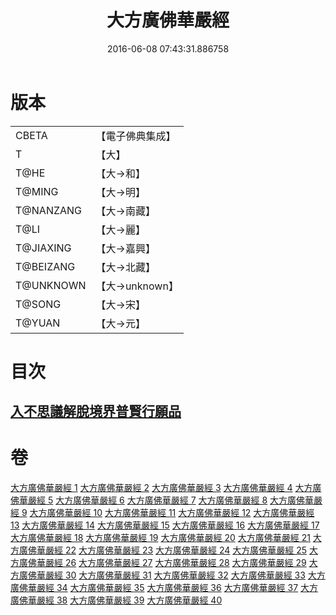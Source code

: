 #+TITLE: 大方廣佛華嚴經 
#+DATE: 2016-06-08 07:43:31.886758

* 版本
 |     CBETA|【電子佛典集成】|
 |         T|【大】     |
 |      T@HE|【大→和】   |
 |    T@MING|【大→明】   |
 | T@NANZANG|【大→南藏】  |
 |      T@LI|【大→麗】   |
 | T@JIAXING|【大→嘉興】  |
 | T@BEIZANG|【大→北藏】  |
 | T@UNKNOWN|【大→unknown】|
 |    T@SONG|【大→宋】   |
 |    T@YUAN|【大→元】   |

* 目次
** [[file:KR6e0041_001.txt::001-0661a5][入不思議解脫境界普賢行願品]]

* 卷
[[file:KR6e0041_001.txt][大方廣佛華嚴經 1]]
[[file:KR6e0041_002.txt][大方廣佛華嚴經 2]]
[[file:KR6e0041_003.txt][大方廣佛華嚴經 3]]
[[file:KR6e0041_004.txt][大方廣佛華嚴經 4]]
[[file:KR6e0041_005.txt][大方廣佛華嚴經 5]]
[[file:KR6e0041_006.txt][大方廣佛華嚴經 6]]
[[file:KR6e0041_007.txt][大方廣佛華嚴經 7]]
[[file:KR6e0041_008.txt][大方廣佛華嚴經 8]]
[[file:KR6e0041_009.txt][大方廣佛華嚴經 9]]
[[file:KR6e0041_010.txt][大方廣佛華嚴經 10]]
[[file:KR6e0041_011.txt][大方廣佛華嚴經 11]]
[[file:KR6e0041_012.txt][大方廣佛華嚴經 12]]
[[file:KR6e0041_013.txt][大方廣佛華嚴經 13]]
[[file:KR6e0041_014.txt][大方廣佛華嚴經 14]]
[[file:KR6e0041_015.txt][大方廣佛華嚴經 15]]
[[file:KR6e0041_016.txt][大方廣佛華嚴經 16]]
[[file:KR6e0041_017.txt][大方廣佛華嚴經 17]]
[[file:KR6e0041_018.txt][大方廣佛華嚴經 18]]
[[file:KR6e0041_019.txt][大方廣佛華嚴經 19]]
[[file:KR6e0041_020.txt][大方廣佛華嚴經 20]]
[[file:KR6e0041_021.txt][大方廣佛華嚴經 21]]
[[file:KR6e0041_022.txt][大方廣佛華嚴經 22]]
[[file:KR6e0041_023.txt][大方廣佛華嚴經 23]]
[[file:KR6e0041_024.txt][大方廣佛華嚴經 24]]
[[file:KR6e0041_025.txt][大方廣佛華嚴經 25]]
[[file:KR6e0041_026.txt][大方廣佛華嚴經 26]]
[[file:KR6e0041_027.txt][大方廣佛華嚴經 27]]
[[file:KR6e0041_028.txt][大方廣佛華嚴經 28]]
[[file:KR6e0041_029.txt][大方廣佛華嚴經 29]]
[[file:KR6e0041_030.txt][大方廣佛華嚴經 30]]
[[file:KR6e0041_031.txt][大方廣佛華嚴經 31]]
[[file:KR6e0041_032.txt][大方廣佛華嚴經 32]]
[[file:KR6e0041_033.txt][大方廣佛華嚴經 33]]
[[file:KR6e0041_034.txt][大方廣佛華嚴經 34]]
[[file:KR6e0041_035.txt][大方廣佛華嚴經 35]]
[[file:KR6e0041_036.txt][大方廣佛華嚴經 36]]
[[file:KR6e0041_037.txt][大方廣佛華嚴經 37]]
[[file:KR6e0041_038.txt][大方廣佛華嚴經 38]]
[[file:KR6e0041_039.txt][大方廣佛華嚴經 39]]
[[file:KR6e0041_040.txt][大方廣佛華嚴經 40]]

